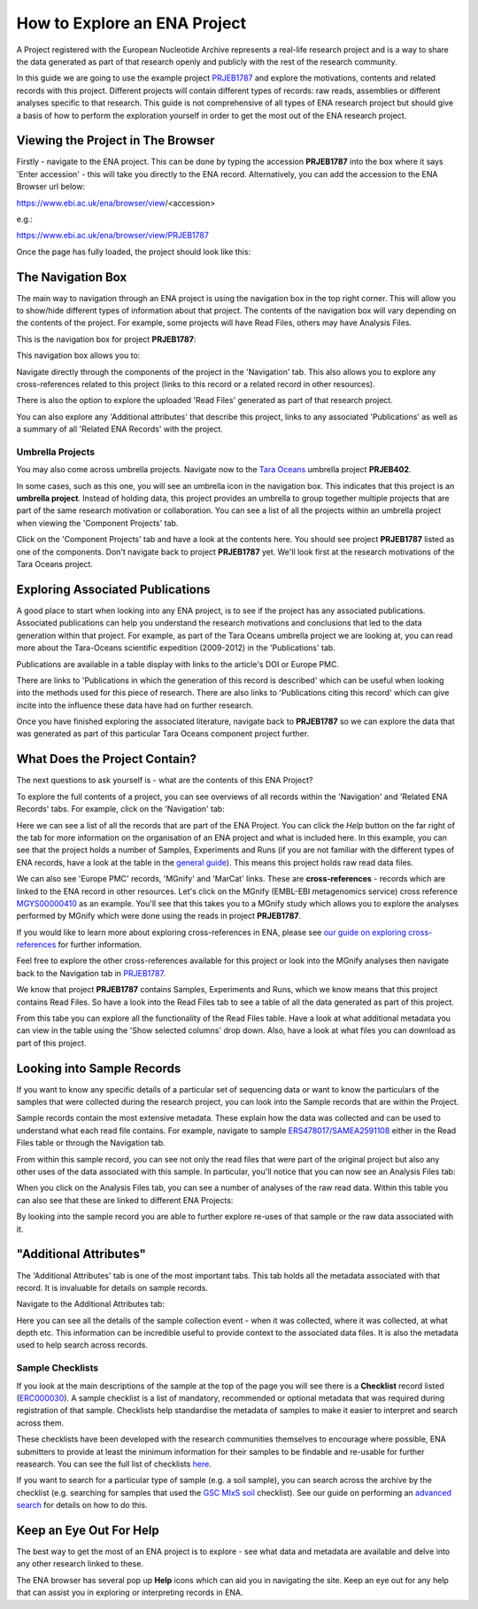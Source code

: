 =============================
How to Explore an ENA Project
=============================

A Project registered with the European Nucleotide Archive represents a real-life research project and is a way
to share the data generated as part of that research openly and publicly with the rest of the research community.

In this guide we are going to use the example project `PRJEB1787 <https://www.ebi.ac.uk/ena/browser/view/PRJEB1787>`_
and explore the motivations, contents and related records with this project. Different projects will contain
different types of records: raw reads, assemblies or different analyses specific to that research. This guide is not
comprehensive of all types of ENA research project but should give a basis of how to perform the exploration
yourself in order to get the most out of the ENA research project.

Viewing the Project in The Browser
==================================

Firstly - navigate to the ENA project. This can be done by typing the accession **PRJEB1787** into the box where it says
'Enter accession' - this will take you directly to the ENA record. Alternatively, you can add the accession to the
ENA Browser url below:

https://www.ebi.ac.uk/ena/browser/view/<accession>

e.g.:

https://www.ebi.ac.uk/ena/browser/view/PRJEB1787

Once the page has fully loaded, the project should look like this:

.. image:: images/project-record.png
   :align: center

The Navigation Box
==================

The main way to navigation through an ENA project is using the navigation box in the top right corner. This will
allow you to show/hide different types of information about that project. The contents of the navigation box will
vary depending on the contents of the project. For example, some projects will have Read Files, others may have
Analysis Files.

This is the navigation box for project **PRJEB1787**:

.. image:: images/navigation-box.png
   :align: center

This navigation box allows you to:

Navigate directly through the components of the project in the 'Navigation' tab. This also allows you to explore any
cross-references related to this project (links to this record or a related record in other resources).

There is also the option to explore the uploaded 'Read Files' generated as part of that research project.

You can also  explore any 'Additional attributes' that describe this project, links to any associated 'Publications'
as well as a summary of all 'Related ENA Records' with the project.

Umbrella Projects
-----------------

You may also come across umbrella projects. Navigate now to the
`Tara Oceans <https://www.ebi.ac.uk/ena/browser/view/PRJEB402>`_ umbrella project **PRJEB402**.

In some cases, such as this one, you will see an umbrella icon in the navigation box.
This indicates that this project is an **umbrella project**. Instead of holding data, this project provides an umbrella
to group together multiple projects that are part of the same research motivation or collaboration.
You can see a list of all the projects within an umbrella project when viewing the 'Component Projects' tab.

Click on the 'Component Projects' tab and have a look at the contents here. You should see project **PRJEB1787**
listed as one of the components. Don't navigate back to project **PRJEB1787** yet. We'll look first at the research
motivations of the Tara Oceans project.

Exploring Associated Publications
=================================

A good place to start when looking into any ENA project, is to see if the project has any associated publications.
Associated publications can help you understand the research motivations and conclusions that led to the data
generation within that project. For example, as part of the Tara Oceans umbrella project we are looking at, you can
read more about the Tara-Oceans scientific expedition (2009-2012) in the 'Publications' tab.

.. image:: images/publication-tab.png
   :align: center

Publications are available in a table display with links to the article's DOI or Europe PMC.

There are links to 'Publications in which the generation of this record is described' which can
be useful when looking into the methods used for this piece of research. There are also links to 'Publications citing
this record' which can give incite into the influence these data have had on further research.

Once you have finished exploring the associated literature, navigate back to **PRJEB1787** so we can explore the data
that was generated as part of this particular Tara Oceans component project further.

What Does the Project Contain?
==============================

The next questions to ask yourself is - what are the contents of this ENA Project?

To explore the full contents of a project, you can see overviews of all records within the 'Navigation' and
'Related ENA Records' tabs. For example, click on the 'Navigation' tab:

.. image:: images/navigation-tab.png
   :align: center

Here we can see a list of all the records that are part of the ENA Project. You can click the *Help* button on the far
right of the tab for more information on the organisation of an ENA project and what is included here. In this
example, you can see that the project holds a number of Samples, Experiments and Runs (if you are not familiar
with the different types of ENA records, have a look at the table in the `general guide <general-guide.html>`_). This
means this project holds raw read data files.

We can also see 'Europe PMC' records, 'MGnify' and 'MarCat' links. These are **cross-references** - records which
are linked to the ENA record in other resources. Let's click on the MGnify (EMBL-EBI metagenomics service) cross
reference `MGYS00000410 <https://www.ebi.ac.uk/metagenomics/studies/MGYS00000410>`_ as an example. You'll see that this
takes you to a MGnify study which allows you to explore the analyses performed by MGnify which were done using the
reads in project **PRJEB1787**.

If you would like to learn more about exploring cross-references in ENA, please see
`our guide on exploring cross-references <ena-project/cross-references.html>`_ for further information.

Feel free to explore the other cross-references available for this project or look into the MGnify analyses then
navigate back to the Navigation tab in `PRJEB1787 <https://www.ebi.ac.uk/ena/browser/view/PRJEB1787>`_.

We know that project **PRJEB1787** contains Samples, Experiments and Runs, which we know means that this project
contains Read Files. So have a look into the Read Files tab to see a table of all the data generated as part of
this project.

From this tabe you can explore all the functionality of the Read Files table. Have a look at what  additional metadata
you can view in the table using the 'Show selected columns' drop down. Also, have a look at what files you can download
as part of this project.

Looking into Sample Records
===========================

If you want to know any specific details of a particular set of sequencing data or want to know the particulars of
the samples that were collected during the research project, you can look into the Sample records that are within
the Project.

Sample records contain the most extensive metadata. These explain how the data was collected and can be used to
understand what each read file contains. For example, navigate to sample
`ERS478017/SAMEA2591108 <https://www.ebi.ac.uk/ena/browser/view/SAMEA2591108>`_ either in the Read Files table or
through the Navigation tab.

From within this sample record, you can see not only the read files that were part of the original project but also
any other uses of the data associated with this sample. In particular, you'll notice that you can now see an Analysis
Files tab:

.. image:: images/sample-navigation-box.png
   :align: center

When you click on the Analysis Files tab, you can see a number of analyses of the raw read data. Within this table you
can also see that these are linked to different ENA Projects:

.. image:: images/analysis-files-tab.png
   :align: center

By looking into the sample record you are able to further explore re-uses of that sample or the raw data associated
with it.

"Additional Attributes"
=======================

The 'Additional Attributes' tab is one of the most important tabs. This tab holds all the metadata associated with that
record. It is invaluable for details on sample records.

Navigate to the Additional Attributes tab:

.. image:: images/additional-attributes-tab.png
   :align: center

Here you can see all the details of the sample collection event - when it was collected, where it was collected, at
what depth etc. This information can be incredible useful to provide context to the associated data files. It is also
the metadata used to help search across records.

Sample Checklists
-----------------

If you look at the main descriptions of the sample at the top of the page you will see there is a **Checklist** record
listed (`ERC000030 <https://www.ebi.ac.uk/ena/browser/view/ERC000030>`_). A sample checklist is a list of mandatory,
recommended or optional metadata that was required during registration of that sample. Checklists help standardise the
metadata of samples to make it easier to interpret and search across them.

These checklists have been developed with the research communities themselves to encourage where possible, ENA
submitters to provide at least the minimum information for their samples to be findable and re-usable for further
reasearch. You can see the full list of checklists `here <https://www.ebi.ac.uk/ena/browser/checklists>`_.

If you want to search for a particular type of sample (e.g. a soil sample), you can search across the archive by
the checklist (e.g. searching for samples that used the
`GSC MIxS soil <https://www.ebi.ac.uk/ena/browser/view/ERC000022>`_ checklist). See our guide on performing an
`advanced search <advanced-search.html>`_ for details on how to do this.

Keep an Eye Out For Help
========================

The best way to get the most of an ENA project is to explore - see what data and metadata are available and delve into
any other research linked to these.

The ENA browser has several pop up **Help** icons which can aid you in navigating the site. Keep an eye out for
any help that can assist you in exploring or interpreting records in ENA.
